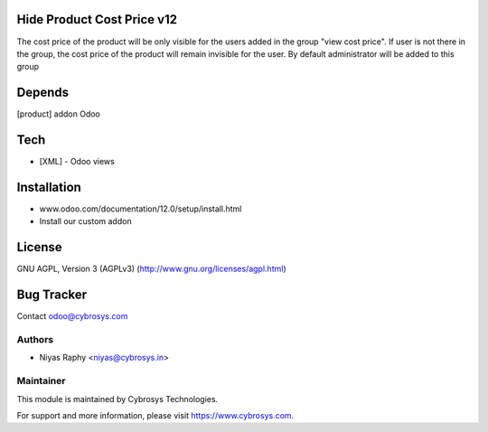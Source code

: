 Hide Product Cost Price v12
===========================

The cost price of the product will be only visible for the users added in the group "view cost price".
If user is not there in the group, the cost price of the product will remain invisible for the user.
By default administrator will be added to this group

Depends
=======
[product] addon Odoo

Tech
====
* [XML] - Odoo views

Installation
============
- www.odoo.com/documentation/12.0/setup/install.html
- Install our custom addon

License
=======
GNU AGPL, Version 3 (AGPLv3)
(http://www.gnu.org/licenses/agpl.html)

Bug Tracker
===========

Contact odoo@cybrosys.com

Authors
-------
* Niyas Raphy <niyas@cybrosys.in>

Maintainer
----------

This module is maintained by Cybrosys Technologies.

For support and more information, please visit https://www.cybrosys.com.